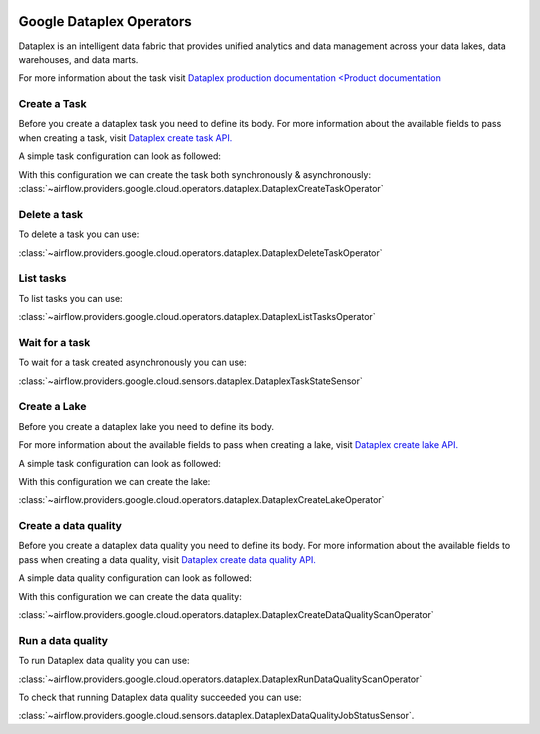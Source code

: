  .. Licensed to the Apache Software Foundation (ASF) under one
    or more contributor license agreements.  See the NOTICE file
    distributed with this work for additional information
    regarding copyright ownership.  The ASF licenses this file
    to you under the Apache License, Version 2.0 (the
    "License"); you may not use this file except in compliance
    with the License.  You may obtain a copy of the License at

 ..   http://www.apache.org/licenses/LICENSE-2.0

 .. Unless required by applicable law or agreed to in writing,
    software distributed under the License is distributed on an
    "AS IS" BASIS, WITHOUT WARRANTIES OR CONDITIONS OF ANY
    KIND, either express or implied.  See the License for the
    specific language governing permissions and limitations
    under the License.

Google Dataplex Operators
=========================

Dataplex is an intelligent data fabric that provides unified analytics
and data management across your data lakes, data warehouses, and data marts.

For more information about the task visit `Dataplex production documentation <Product documentation <https://cloud.google.com/dataplex/docs/reference>`__

Create a Task
-------------

Before you create a dataplex task you need to define its body.
For more information about the available fields to pass when creating a task, visit `Dataplex create task API. <https://cloud.google.com/dataplex/docs/reference/rest/v1/projects.locations.lakes.tasks#Task>`__

A simple task configuration can look as followed:

.. exampleinclude:: /../../tests/system/providers/google/cloud/dataplex/example_dataplex.py
    :language: python
    :dedent: 0
    :start-after: [START howto_dataplex_configuration]
    :end-before: [END howto_dataplex_configuration]

With this configuration we can create the task both synchronously & asynchronously:
:class:`~airflow.providers.google.cloud.operators.dataplex.DataplexCreateTaskOperator`

.. exampleinclude:: /../../tests/system/providers/google/cloud/dataplex/example_dataplex.py
    :language: python
    :dedent: 4
    :start-after: [START howto_dataplex_create_task_operator]
    :end-before: [END howto_dataplex_create_task_operator]

.. exampleinclude:: /../../tests/system/providers/google/cloud/dataplex/example_dataplex.py
    :language: python
    :dedent: 4
    :start-after: [START howto_dataplex_async_create_task_operator]
    :end-before: [END howto_dataplex_async_create_task_operator]

Delete a task
-------------

To delete a task you can use:

:class:`~airflow.providers.google.cloud.operators.dataplex.DataplexDeleteTaskOperator`

.. exampleinclude:: /../../tests/system/providers/google/cloud/dataplex/example_dataplex.py
    :language: python
    :dedent: 4
    :start-after: [START howto_dataplex_delete_task_operator]
    :end-before: [END howto_dataplex_delete_task_operator]

List tasks
----------

To list tasks you can use:

:class:`~airflow.providers.google.cloud.operators.dataplex.DataplexListTasksOperator`

.. exampleinclude:: /../../tests/system/providers/google/cloud/dataplex/example_dataplex.py
    :language: python
    :dedent: 4
    :start-after: [START howto_dataplex_list_tasks_operator]
    :end-before: [END howto_dataplex_list_tasks_operator]

Wait for a task
---------------

To wait for a task created asynchronously you can use:

:class:`~airflow.providers.google.cloud.sensors.dataplex.DataplexTaskStateSensor`

.. exampleinclude:: /../../tests/system/providers/google/cloud/dataplex/example_dataplex.py
    :language: python
    :dedent: 4
    :start-after: [START howto_dataplex_task_state_sensor]
    :end-before: [END howto_dataplex_task_state_sensor]

Create a Lake
-------------

Before you create a dataplex lake you need to define its body.

For more information about the available fields to pass when creating a lake, visit `Dataplex create lake API. <https://cloud.google.com/dataplex/docs/reference/rest/v1/projects.locations.lakes#Lake>`__

A simple task configuration can look as followed:

.. exampleinclude:: /../../tests/system/providers/google/cloud/dataplex/example_dataplex.py
    :language: python
    :dedent: 0
    :start-after: [START howto_dataplex_lake_configuration]
    :end-before: [END howto_dataplex_lake_configuration]

With this configuration we can create the lake:

:class:`~airflow.providers.google.cloud.operators.dataplex.DataplexCreateLakeOperator`

.. exampleinclude:: /../../tests/system/providers/google/cloud/dataplex/example_dataplex.py
    :language: python
    :dedent: 4
    :start-after: [START howto_dataplex_create_lake_operator]
    :end-before: [END howto_dataplex_create_lake_operator]

Create a data quality
---------------------

Before you create a dataplex data quality you need to define its body.
For more information about the available fields to pass when creating a data quality, visit `Dataplex create data quality API. <https://cloud.google.com/dataplex/docs/reference/rest/v1/projects.locations.dataScans#DataScan>`__

A simple data quality configuration can look as followed:

.. exampleinclude:: /../../tests/system/providers/google/cloud/dataplex/example_dataplex_dq.py
    :language: python
    :dedent: 0
    :start-after: [START howto_dataplex_data_quality_configuration]
    :end-before: [END howto_dataplex_data_quality_configuration]

With this configuration we can create the data quality:

:class:`~airflow.providers.google.cloud.operators.dataplex.DataplexCreateDataQualityScanOperator`

.. exampleinclude:: /../../tests/system/providers/google/cloud/dataplex/example_dataplex_dq.py
    :language: python
    :dedent: 4
    :start-after: [START howto_dataplex_create_data_quality_operator]
    :end-before: [END howto_dataplex_create_data_quality_operator]

Run a data quality
------------------

To run Dataplex data quality you can use:

:class:`~airflow.providers.google.cloud.operators.dataplex.DataplexRunDataQualityScanOperator`

.. exampleinclude:: /../../tests/system/providers/google/cloud/dataplex/example_dataplex_dq.py
    :language: python
    :dedent: 4
    :start-after: [START howto_dataplex_run_data_quality_operator]
    :end-before: [END howto_dataplex_run_data_quality_operator]

To check that running Dataplex data quality succeeded you can use:

:class:`~airflow.providers.google.cloud.sensors.dataplex.DataplexDataQualityJobStatusSensor`.

.. exampleinclude:: /../../tests/system/providers/google/cloud/dataplex/example_dataplex_dq.py
    :language: python
    :dedent: 4
    :start-after: [START howto_dataplex_data_scan_job_state_sensor]
    :end-before: [END howto_dataplex_data_scan_job_state_sensor]
